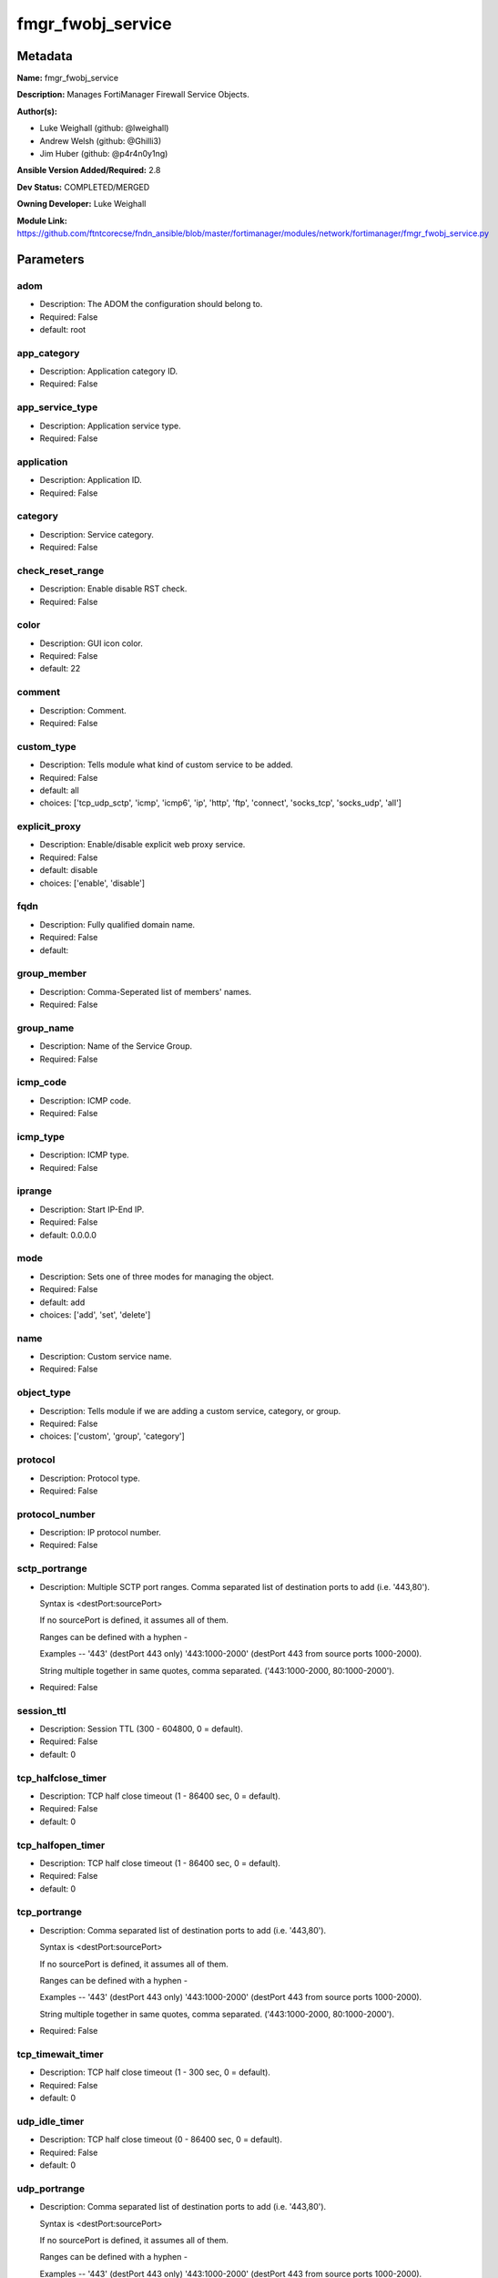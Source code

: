 ==================
fmgr_fwobj_service
==================


Metadata
--------




**Name:** fmgr_fwobj_service

**Description:** Manages FortiManager Firewall Service Objects.


**Author(s):** 

- Luke Weighall (github: @lweighall)

- Andrew Welsh (github: @Ghilli3)

- Jim Huber (github: @p4r4n0y1ng)



**Ansible Version Added/Required:** 2.8

**Dev Status:** COMPLETED/MERGED

**Owning Developer:** Luke Weighall

**Module Link:** https://github.com/ftntcorecse/fndn_ansible/blob/master/fortimanager/modules/network/fortimanager/fmgr_fwobj_service.py

Parameters
----------

adom
++++

- Description: The ADOM the configuration should belong to.

- Required: False

- default: root

app_category
++++++++++++

- Description: Application category ID.

  

- Required: False

app_service_type
++++++++++++++++

- Description: Application service type.

  

- Required: False

application
+++++++++++

- Description: Application ID.

  

- Required: False

category
++++++++

- Description: Service category.

  

- Required: False

check_reset_range
+++++++++++++++++

- Description: Enable disable RST check.

  

- Required: False

color
+++++

- Description: GUI icon color.

  

- Required: False

- default: 22

comment
+++++++

- Description: Comment.

  

- Required: False

custom_type
+++++++++++

- Description: Tells module what kind of custom service to be added.

  

- Required: False

- default: all

- choices: ['tcp_udp_sctp', 'icmp', 'icmp6', 'ip', 'http', 'ftp', 'connect', 'socks_tcp', 'socks_udp', 'all']

explicit_proxy
++++++++++++++

- Description: Enable/disable explicit web proxy service.

  

- Required: False

- default: disable

- choices: ['enable', 'disable']

fqdn
++++

- Description: Fully qualified domain name.

  

- Required: False

- default: 

group_member
++++++++++++

- Description: Comma-Seperated list of members' names.

  

- Required: False

group_name
++++++++++

- Description: Name of the Service Group.

  

- Required: False

icmp_code
+++++++++

- Description: ICMP code.

  

- Required: False

icmp_type
+++++++++

- Description: ICMP type.

  

- Required: False

iprange
+++++++

- Description: Start IP-End IP.

  

- Required: False

- default: 0.0.0.0

mode
++++

- Description: Sets one of three modes for managing the object.

  

- Required: False

- default: add

- choices: ['add', 'set', 'delete']

name
++++

- Description: Custom service name.

  

- Required: False

object_type
+++++++++++

- Description: Tells module if we are adding a custom service, category, or group.

  

- Required: False

- choices: ['custom', 'group', 'category']

protocol
++++++++

- Description: Protocol type.

  

- Required: False

protocol_number
+++++++++++++++

- Description: IP protocol number.

  

- Required: False

sctp_portrange
++++++++++++++

- Description: Multiple SCTP port ranges. Comma separated list of destination ports to add (i.e. '443,80').

  Syntax is <destPort:sourcePort>

  If no sourcePort is defined, it assumes all of them.

  Ranges can be defined with a hyphen -

  Examples -- '443' (destPort 443 only)  '443:1000-2000' (destPort 443 from source ports 1000-2000).

  String multiple together in same quotes, comma separated. ('443:1000-2000, 80:1000-2000').

  

- Required: False

session_ttl
+++++++++++

- Description: Session TTL (300 - 604800, 0 = default).

  

- Required: False

- default: 0

tcp_halfclose_timer
+++++++++++++++++++

- Description: TCP half close timeout (1 - 86400 sec, 0 = default).

  

- Required: False

- default: 0

tcp_halfopen_timer
++++++++++++++++++

- Description: TCP half close timeout (1 - 86400 sec, 0 = default).

  

- Required: False

- default: 0

tcp_portrange
+++++++++++++

- Description: Comma separated list of destination ports to add (i.e. '443,80').

  Syntax is <destPort:sourcePort>

  If no sourcePort is defined, it assumes all of them.

  Ranges can be defined with a hyphen -

  Examples -- '443' (destPort 443 only)  '443:1000-2000' (destPort 443 from source ports 1000-2000).

  String multiple together in same quotes, comma separated. ('443:1000-2000, 80:1000-2000').

  

- Required: False

tcp_timewait_timer
++++++++++++++++++

- Description: TCP half close timeout (1 - 300 sec, 0 = default).

  

- Required: False

- default: 0

udp_idle_timer
++++++++++++++

- Description: TCP half close timeout (0 - 86400 sec, 0 = default).

  

- Required: False

- default: 0

udp_portrange
+++++++++++++

- Description: Comma separated list of destination ports to add (i.e. '443,80').

  Syntax is <destPort:sourcePort>

  If no sourcePort is defined, it assumes all of them.

  Ranges can be defined with a hyphen -

  Examples -- '443' (destPort 443 only)  '443:1000-2000' (destPort 443 from source ports 1000-2000).

  String multiple together in same quotes, comma separated. ('443:1000-2000, 80:1000-2000').

  

- Required: False

visibility
++++++++++

- Description: Enable/disable service visibility.

  

- Required: False

- default: enable

- choices: ['enable', 'disable']




Functions
---------




- fmgr_fwobj_service_custom

 .. code-block:: python

    def fmgr_fwobj_service_custom(fmgr, paramgram):
        """
        description:
            - the tcp and udp-portrange parameters are in a list when there are multiple. they are not in a list when they
              singular or by themselves (only 1 was listed)
            - the syntax for this is (destPort:sourcePort). Ranges are (xxxx-xxxx) i.e. 443:443, or 443:1000-2000.
            - if you leave out the second field after the colon (source port) it assumes any source port (which is usual)
            - multiples would look like ['443:1000-2000','80']
            - a single would look simple like "443:1000-2000" without the list around it ( a string!)
            - the protocol parameter is the protocol NUMBER, not the string of it.
        :param fmgr: The fmgr object instance from fortimanager.py
        :type fmgr: class object
        :param paramgram: The formatted dictionary of options to process
        :type paramgram: dict
        :return: The response from the FortiManager
        :rtype: dict
        """
        response = DEFAULT_RESULT_OBJ
        if paramgram["mode"] in ['set', 'add']:
            # SET THE URL FOR ADD / SET
            url = '/pm/config/adom/{adom}/obj/firewall/service/custom'.format(adom=paramgram["adom"])
            # BUILD THE DEFAULT DATAGRAM
            datagram = {
                # ADVANCED OPTIONS
                "app-category": paramgram["app-category"],
                "app-service-type": paramgram["app-service-type"],
                "application": paramgram["application"],
                "category": paramgram["category"],
                "check-reset-range": paramgram["check-reset-range"],
                "color": paramgram["color"],
                "session-ttl": paramgram["session-ttl"],
                "tcp-halfclose-timer": paramgram["tcp-halfclose-timer"],
                "tcp-halfopen-timer": paramgram["tcp-halfopen-timer"],
                "tcp-timewait-timer": paramgram["tcp-timewait-timer"],
                "udp-idle-timer": paramgram["udp-idle-timer"],
                "visibility": paramgram["visibility"],
                "comment": paramgram["comment"],
                "proxy": paramgram["explicit-proxy"],
                "name": paramgram["name"]
            }
    
            if datagram["proxy"] == "disable":
                #######################################
                # object-type = "TCP/UDP/SCTP"
                #######################################
                if paramgram["custom_type"] == "tcp_udp_sctp":
                    datagram["protocol"] = "TCP/UDP/SCTP"
                    # PROCESS PORT RANGES TO PUT INTO THE PROPER SYNTAX
                    if paramgram["tcp-portrange"] is not None:
                        tcp_list = []
                        for tcp in paramgram["tcp-portrange"].split(","):
                            tcp = tcp.strip()
                            tcp_list.append(tcp)
                        datagram["tcp-portrange"] = tcp_list
    
                    if paramgram["udp-portrange"] is not None:
                        udp_list = []
                        for udp in paramgram["udp-portrange"].split(","):
                            udp = udp.strip()
                            udp_list.append(udp)
                        datagram["udp-portrange"] = udp_list
    
                    if paramgram["sctp-portrange"] is not None:
                        sctp_list = []
                        for sctp in paramgram["sctp-portrange"].split(","):
                            sctp = sctp.strip()
                            sctp_list.append(sctp)
                        datagram["sctp-portrange"] = sctp_list
    
                #######################################
                # object-type = "ICMP"
                #######################################
                if paramgram["custom_type"] == "icmp":
                    datagram["icmpcode"] = paramgram["icmp_code"]
                    datagram["icmptype"] = paramgram["icmp_type"]
                    datagram["protocol"] = "ICMP"
    
                #######################################
                # object-type = "ICMP6"
                #######################################
                if paramgram["custom_type"] == "icmp6":
                    datagram["icmpcode"] = paramgram["icmp_code"]
                    datagram["icmptype"] = paramgram["icmp_type"]
                    datagram["protocol"] = "ICMP6"
    
                #######################################
                # object-type = "IP"
                #######################################
                if paramgram["custom_type"] == "ip":
                    datagram["protocol"] = "IP"
                    datagram["protocol-number"] = paramgram["protocol-number"]
    
            #######################################
            # object-type in any of the explicit proxy options
            #######################################
            if datagram["proxy"] == "enable":
                datagram["protocol"] = paramgram["custom_type"].upper()
                datagram["iprange"] = paramgram["iprange"]
    
                # PROCESS PROXY TCP PORT RANGES TO PUT INTO THE PROPER SYNTAX
                if paramgram["tcp-portrange"] is not None:
                    tcp_list = []
                    for tcp in paramgram["tcp-portrange"].split(","):
                        tcp = tcp.strip()
                        tcp_list.append(tcp)
                    datagram["tcp-portrange"] = tcp_list
    
        if paramgram["mode"] == "delete":
            datagram = {
                "name": paramgram["name"]
            }
            # SET DELETE URL
            url = '/pm/config/adom/{adom}/obj/firewall/service/custom' \
                  '/{name}'.format(adom=paramgram["adom"], name=paramgram["name"])
    
        datagram = scrub_dict(datagram)
        response = fmgr.process_request(url, datagram, paramgram["mode"])
        return response
    
    

- fmgr_fwobj_service_group

 .. code-block:: python

    def fmgr_fwobj_service_group(fmgr, paramgram):
        """
        :param fmgr: The fmgr object instance from fortimanager.py
        :type fmgr: class object
        :param paramgram: The formatted dictionary of options to process
        :type paramgram: dict
        :return: The response from the FortiManager
        :rtype: dict
        """
        response = DEFAULT_RESULT_OBJ
        if paramgram["mode"] in ['set', 'add']:
            url = '/pm/config/adom/{adom}/obj/firewall/service/group'.format(adom=paramgram["adom"])
            datagram = {
                "name": paramgram["group-name"],
                "comment": paramgram["comment"],
                "proxy": paramgram["explicit-proxy"],
                "color": paramgram["color"]
            }
    
            members = paramgram["group-member"]
            member = []
            for obj in members.split(","):
                member.append(obj.strip())
            datagram["member"] = member
    
        if paramgram["mode"] == "delete":
            datagram = {
                "name": paramgram["name"]
            }
            # SET DELETE URL
            url = '/pm/config/adom/{adom}/obj/firewall/service/group' \
                  '/{name}'.format(adom=paramgram["adom"], name=paramgram["group-name"])
    
        datagram = scrub_dict(datagram)
        response = fmgr.process_request(url, datagram, paramgram["mode"])
        return response
    
    

- fmgr_fwobj_service_category

 .. code-block:: python

    def fmgr_fwobj_service_category(fmgr, paramgram):
        """
        :param fmgr: The fmgr object instance from fortimanager.py
        :type fmgr: class object
        :param paramgram: The formatted dictionary of options to process
        :type paramgram: dict
        :return: The response from the FortiManager
        :rtype: dict
        """
        response = DEFAULT_RESULT_OBJ
        if paramgram["mode"] in ['set', 'add']:
            url = '/pm/config/adom/{adom}/obj/firewall/service/category'.format(adom=paramgram["adom"])
            # GET RID OF ANY WHITESPACE
            category = paramgram["category"]
            category = category.strip()
    
            datagram = {
                "name": paramgram["category"],
                "comment": "Created by Ansible"
            }
    
        # IF MODE = DELETE
        if paramgram["mode"] == "delete":
            datagram = {
                "name": paramgram["name"]
            }
            # SET DELETE URL
            url = '/pm/config/adom/{adom}/obj/firewall/service/category' \
                  '/{name}'.format(adom=paramgram["adom"], name=paramgram["category"])
    
        datagram = scrub_dict(datagram)
        response = fmgr.process_request(url, datagram, paramgram["mode"])
        return response
    
    

- main

 .. code-block:: python

    def main():
        argument_spec = dict(
            adom=dict(required=False, type="str", default="root"),
            mode=dict(required=False, type="str", choices=['add', 'set', 'delete'], default="add"),
            app_category=dict(required=False, type="str"),
            app_service_type=dict(required=False, type="str"),
            application=dict(required=False, type="str"),
            category=dict(required=False, type="str"),
            check_reset_range=dict(required=False, type="str"),
            color=dict(required=False, type="int", default=22),
            comment=dict(required=False, type="str"),
            custom_type=dict(required=False, type="str", choices=['tcp_udp_sctp', 'icmp', 'icmp6', 'ip', 'http', 'ftp',
                                                                  'connect', 'socks_tcp', 'socks_udp', 'all'],
                             default="all"),
            explicit_proxy=dict(required=False, type="str", choices=['enable', 'disable'], default="disable"),
            fqdn=dict(required=False, type="str", default=""),
            group_name=dict(required=False, type="str"),
            group_member=dict(required=False, type="str"),
            icmp_code=dict(required=False, type="int"),
            icmp_type=dict(required=False, type="int"),
            iprange=dict(required=False, type="str", default="0.0.0.0"),
            name=dict(required=False, type="str"),
            protocol=dict(required=False, type="str"),
            protocol_number=dict(required=False, type="int"),
            sctp_portrange=dict(required=False, type="str"),
            session_ttl=dict(required=False, type="int", default=0),
            object_type=dict(required=False, type="str", choices=['custom', 'group', 'category']),
            tcp_halfclose_timer=dict(required=False, type="int", default=0),
            tcp_halfopen_timer=dict(required=False, type="int", default=0),
            tcp_portrange=dict(required=False, type="str"),
            tcp_timewait_timer=dict(required=False, type="int", default=0),
            udp_idle_timer=dict(required=False, type="int", default=0),
            udp_portrange=dict(required=False, type="str"),
            visibility=dict(required=False, type="str", default="enable", choices=["enable", "disable"]),
    
        )
    
        module = AnsibleModule(argument_spec=argument_spec, supports_check_mode=False, )
        # MODULE DATAGRAM
        paramgram = {
            "adom": module.params["adom"],
            "app-category": module.params["app_category"],
            "app-service-type": module.params["app_service_type"],
            "application": module.params["application"],
            "category": module.params["category"],
            "check-reset-range": module.params["check_reset_range"],
            "color": module.params["color"],
            "comment": module.params["comment"],
            "custom_type": module.params["custom_type"],
            "explicit-proxy": module.params["explicit_proxy"],
            "fqdn": module.params["fqdn"],
            "group-name": module.params["group_name"],
            "group-member": module.params["group_member"],
            "icmp_code": module.params["icmp_code"],
            "icmp_type": module.params["icmp_type"],
            "iprange": module.params["iprange"],
            "name": module.params["name"],
            "mode": module.params["mode"],
            "protocol": module.params["protocol"],
            "protocol-number": module.params["protocol_number"],
            "sctp-portrange": module.params["sctp_portrange"],
            "object_type": module.params["object_type"],
            "session-ttl": module.params["session_ttl"],
            "tcp-halfclose-timer": module.params["tcp_halfclose_timer"],
            "tcp-halfopen-timer": module.params["tcp_halfopen_timer"],
            "tcp-portrange": module.params["tcp_portrange"],
            "tcp-timewait-timer": module.params["tcp_timewait_timer"],
            "udp-idle-timer": module.params["udp_idle_timer"],
            "udp-portrange": module.params["udp_portrange"],
            "visibility": module.params["visibility"],
        }
        module.paramgram = paramgram
        fmgr = None
        if module._socket_path:
            connection = Connection(module._socket_path)
            fmgr = FortiManagerHandler(connection, module)
            fmgr.tools = FMGRCommon()
        else:
            module.fail_json(**FAIL_SOCKET_MSG)
    
        results = DEFAULT_RESULT_OBJ
    
        try:
            # CHECK FOR CATEGORIES TO ADD
            # THIS IS ONLY WHEN OBJECT_TYPE ISN'T SPECIFICALLY ADDING A CATEGORY!
            # WE NEED TO ADD THE CATEGORY BEFORE ADDING THE OBJECT
            # IF ANY category ARE DEFINED AND MODE IS ADD OR SET LETS ADD THOSE
            # THIS IS A "BLIND ADD" AND THE EXIT CODE FOR OBJECT ALREADY EXISTS IS TREATED AS A PASS
            if paramgram["category"] is not None and paramgram["mode"] in ['add', 'set'] \
                    and paramgram["object_type"] != "category":
                category_add = fmgr_fwobj_service_category(fmgr, paramgram)
                fmgr.govern_response(module=module, results=category_add,
                                     ansible_facts=fmgr.construct_ansible_facts(category_add, module.params, paramgram))
        except Exception as err:
            raise FMGBaseException(err)
    
        try:
            # IF OBJECT_TYPE IS CATEGORY...
            if paramgram["object_type"] == 'category':
                results = fmgr_fwobj_service_category(fmgr, paramgram)
                fmgr.govern_response(module=module, results=results, good_codes=[0, -2, -3],
                                     ansible_facts=fmgr.construct_ansible_facts(results, module.params, paramgram))
        except Exception as err:
            raise FMGBaseException(err)
    
        try:
            # IF OBJECT_TYPE IS CUSTOM...
            if paramgram["object_type"] == 'custom':
                results = fmgr_fwobj_service_custom(fmgr, paramgram)
                fmgr.govern_response(module=module, results=results, good_codes=[0, -2, -3],
                                     ansible_facts=fmgr.construct_ansible_facts(results, module.params, paramgram))
        except Exception as err:
            raise FMGBaseException(err)
    
        try:
            # IF OBJECT_TYPE IS GROUP...
            if paramgram["object_type"] == 'group':
                results = fmgr_fwobj_service_group(fmgr, paramgram)
                fmgr.govern_response(module=module, results=results, good_codes=[0, -2, -3],
                                     ansible_facts=fmgr.construct_ansible_facts(results, module.params, paramgram))
        except Exception as err:
            raise FMGBaseException(err)
    
        return module.exit_json(**results[1])
    
    



Module Source Code
------------------

.. code-block:: python

    #!/usr/bin/python
    #
    # This file is part of Ansible
    #
    # Ansible is free software: you can redistribute it and/or modify
    # it under the terms of the GNU General Public License as published by
    # the Free Software Foundation, either version 3 of the License, or
    # (at your option) any later version.
    #
    # Ansible is distributed in the hope that it will be useful,
    # but WITHOUT ANY WARRANTY; without even the implied warranty of
    # MERCHANTABILITY or FITNESS FOR A PARTICULAR PURPOSE.  See the
    # GNU General Public License for more details.
    #
    # You should have received a copy of the GNU General Public License
    # along with Ansible.  If not, see <http://www.gnu.org/licenses/>.
    #
    
    from __future__ import absolute_import, division, print_function
    
    __metaclass__ = type
    
    ANSIBLE_METADATA = {
        "metadata_version": "1.1",
        "status": ["preview"],
        "supported_by": "community"
    }
    
    DOCUMENTATION = '''
    ---
    module: fmgr_fwobj_service
    version_added: "2.8"
    notes:
        - Full Documentation at U(https://ftnt-ansible-docs.readthedocs.io/en/latest/).
    author:
        - Luke Weighall (@lweighall)
        - Andrew Welsh (@Ghilli3)
        - Jim Huber (@p4r4n0y1ng)
    short_description: Manages FortiManager Firewall Service Objects.
    description:
      -  Manages FortiManager Firewall Service Objects.
    
    options:
      adom:
        description:
         -The ADOM the configuration should belong to.
        required: false
        default: root
    
      app_category:
        description:
          - Application category ID.
        required: false
    
      app_service_type:
        description:
          - Application service type.
        required: false
    
      application:
        description:
          - Application ID.
        required: false
    
      category:
        description:
          - Service category.
        required: false
    
      check_reset_range:
        description:
          - Enable disable RST check.
        required: false
    
      color:
        description:
          - GUI icon color.
        required: false
        default: 22
    
      comment:
        description:
          - Comment.
        required: false
    
      custom_type:
        description:
          - Tells module what kind of custom service to be added.
        choices: ['tcp_udp_sctp', 'icmp', 'icmp6', 'ip', 'http', 'ftp', 'connect', 'socks_tcp', 'socks_udp', 'all']
        default: all
        required: false
    
      explicit_proxy:
        description:
          - Enable/disable explicit web proxy service.
        choices: ['enable', 'disable']
        default: 'disable'
        required: false
    
      fqdn:
        description:
          - Fully qualified domain name.
        required: false
        default: ""
    
      group_name:
        description:
          - Name of the Service Group.
        required: false
    
      group_member:
        description:
          - Comma-Seperated list of members' names.
        required: false
    
      icmp_code:
        description:
          - ICMP code.
        required: false
    
      icmp_type:
        description:
          - ICMP type.
        required: false
    
      iprange:
        description:
          - Start IP-End IP.
        required: false
        default: "0.0.0.0"
    
      name:
        description:
          - Custom service name.
        required: false
    
      mode:
        description:
          - Sets one of three modes for managing the object.
        choices: ['add', 'set', 'delete']
        default: add
        required: false
    
      object_type:
        description:
          - Tells module if we are adding a custom service, category, or group.
        choices: ['custom', 'group', 'category']
        required: false
    
      protocol:
        description:
          - Protocol type.
        required: false
    
      protocol_number:
        description:
          - IP protocol number.
        required: false
    
      sctp_portrange:
        description:
          - Multiple SCTP port ranges. Comma separated list of destination ports to add (i.e. '443,80').
          - Syntax is <destPort:sourcePort>
          - If no sourcePort is defined, it assumes all of them.
          - Ranges can be defined with a hyphen -
          - Examples -- '443' (destPort 443 only)  '443:1000-2000' (destPort 443 from source ports 1000-2000).
          - String multiple together in same quotes, comma separated. ('443:1000-2000, 80:1000-2000').
        required: false
    
      session_ttl:
        description:
          - Session TTL (300 - 604800, 0 = default).
        required: false
        default: 0
    
      tcp_halfclose_timer:
        description:
          - TCP half close timeout (1 - 86400 sec, 0 = default).
        required: false
        default: 0
    
      tcp_halfopen_timer:
        description:
          - TCP half close timeout (1 - 86400 sec, 0 = default).
        required: false
        default: 0
    
      tcp_portrange:
        description:
          - Comma separated list of destination ports to add (i.e. '443,80').
          - Syntax is <destPort:sourcePort>
          - If no sourcePort is defined, it assumes all of them.
          - Ranges can be defined with a hyphen -
          - Examples -- '443' (destPort 443 only)  '443:1000-2000' (destPort 443 from source ports 1000-2000).
          - String multiple together in same quotes, comma separated. ('443:1000-2000, 80:1000-2000').
        required: false
    
      tcp_timewait_timer:
        description:
          - TCP half close timeout (1 - 300 sec, 0 = default).
        required: false
        default: 0
    
      udp_idle_timer:
        description:
          - TCP half close timeout (0 - 86400 sec, 0 = default).
        required: false
        default: 0
    
      udp_portrange:
        description:
          - Comma separated list of destination ports to add (i.e. '443,80').
          - Syntax is <destPort:sourcePort>
          - If no sourcePort is defined, it assumes all of them.
          - Ranges can be defined with a hyphen -
          - Examples -- '443' (destPort 443 only)  '443:1000-2000' (destPort 443 from source ports 1000-2000).
          - String multiple together in same quotes, comma separated. ('443:1000-2000, 80:1000-2000').
        required: false
    
      visibility:
        description:
          - Enable/disable service visibility.
        required: false
        choices: ["enable", "disable"]
        default: "enable"
    
    '''
    
    EXAMPLES = '''
    - name: ADD A CUSTOM SERVICE FOR TCP/UDP/SCP
      fmgr_fwobj_service:
        adom: "ansible"
        name: "ansible_custom_service"
        object_type: "custom"
        custom_type: "tcp_udp_sctp"
        tcp_portrange: "443"
        udp_portrange: "51"
        sctp_portrange: "100"
    
    - name: ADD A CUSTOM SERVICE FOR TCP/UDP/SCP WITH SOURCE RANGES AND MULTIPLES
      fmgr_fwobj_service:
        adom: "ansible"
        name: "ansible_custom_serviceWithSource"
        object_type: "custom"
        custom_type: "tcp_udp_sctp"
        tcp_portrange: "443:2000-1000,80-82:10000-20000"
        udp_portrange: "51:100-200,162:200-400"
        sctp_portrange: "100:2000-2500"
    
    - name: ADD A CUSTOM SERVICE FOR ICMP
      fmgr_fwobj_service:
        adom: "ansible"
        name: "ansible_custom_icmp"
        object_type: "custom"
        custom_type: "icmp"
        icmp_type: "8"
        icmp_code: "3"
    
    - name: ADD A CUSTOM SERVICE FOR ICMP6
      fmgr_fwobj_service:
        adom: "ansible"
        name: "ansible_custom_icmp6"
        object_type: "custom"
        custom_type: "icmp6"
        icmp_type: "5"
        icmp_code: "1"
    
    - name: ADD A CUSTOM SERVICE FOR IP - GRE
      fmgr_fwobj_service:
        adom: "ansible"
        name: "ansible_custom_icmp6"
        object_type: "custom"
        custom_type: "ip"
        protocol_number: "47"
    
    - name: ADD A CUSTOM PROXY FOR ALL WITH SOURCE RANGES AND MULTIPLES
      fmgr_fwobj_service:
        adom: "ansible"
        name: "ansible_custom_proxy_all"
        object_type: "custom"
        custom_type: "all"
        explicit_proxy: "enable"
        tcp_portrange: "443:2000-1000,80-82:10000-20000"
        iprange: "www.ansible.com"
    '''
    
    RETURN = """
    api_result:
      description: full API response, includes status code and message
      returned: always
      type: str
    """
    
    from ansible.module_utils.basic import AnsibleModule, env_fallback
    from ansible.module_utils.connection import Connection
    from ansible.module_utils.network.fortimanager.fortimanager import FortiManagerHandler
    from ansible.module_utils.network.fortimanager.common import FMGBaseException
    from ansible.module_utils.network.fortimanager.common import FMGRCommon
    from ansible.module_utils.network.fortimanager.common import DEFAULT_RESULT_OBJ
    from ansible.module_utils.network.fortimanager.common import FAIL_SOCKET_MSG
    from ansible.module_utils.network.fortimanager.common import scrub_dict
    
    
    def fmgr_fwobj_service_custom(fmgr, paramgram):
        """
        description:
            - the tcp and udp-portrange parameters are in a list when there are multiple. they are not in a list when they
              singular or by themselves (only 1 was listed)
            - the syntax for this is (destPort:sourcePort). Ranges are (xxxx-xxxx) i.e. 443:443, or 443:1000-2000.
            - if you leave out the second field after the colon (source port) it assumes any source port (which is usual)
            - multiples would look like ['443:1000-2000','80']
            - a single would look simple like "443:1000-2000" without the list around it ( a string!)
            - the protocol parameter is the protocol NUMBER, not the string of it.
        :param fmgr: The fmgr object instance from fortimanager.py
        :type fmgr: class object
        :param paramgram: The formatted dictionary of options to process
        :type paramgram: dict
        :return: The response from the FortiManager
        :rtype: dict
        """
        response = DEFAULT_RESULT_OBJ
        if paramgram["mode"] in ['set', 'add']:
            # SET THE URL FOR ADD / SET
            url = '/pm/config/adom/{adom}/obj/firewall/service/custom'.format(adom=paramgram["adom"])
            # BUILD THE DEFAULT DATAGRAM
            datagram = {
                # ADVANCED OPTIONS
                "app-category": paramgram["app-category"],
                "app-service-type": paramgram["app-service-type"],
                "application": paramgram["application"],
                "category": paramgram["category"],
                "check-reset-range": paramgram["check-reset-range"],
                "color": paramgram["color"],
                "session-ttl": paramgram["session-ttl"],
                "tcp-halfclose-timer": paramgram["tcp-halfclose-timer"],
                "tcp-halfopen-timer": paramgram["tcp-halfopen-timer"],
                "tcp-timewait-timer": paramgram["tcp-timewait-timer"],
                "udp-idle-timer": paramgram["udp-idle-timer"],
                "visibility": paramgram["visibility"],
                "comment": paramgram["comment"],
                "proxy": paramgram["explicit-proxy"],
                "name": paramgram["name"]
            }
    
            if datagram["proxy"] == "disable":
                #######################################
                # object-type = "TCP/UDP/SCTP"
                #######################################
                if paramgram["custom_type"] == "tcp_udp_sctp":
                    datagram["protocol"] = "TCP/UDP/SCTP"
                    # PROCESS PORT RANGES TO PUT INTO THE PROPER SYNTAX
                    if paramgram["tcp-portrange"] is not None:
                        tcp_list = []
                        for tcp in paramgram["tcp-portrange"].split(","):
                            tcp = tcp.strip()
                            tcp_list.append(tcp)
                        datagram["tcp-portrange"] = tcp_list
    
                    if paramgram["udp-portrange"] is not None:
                        udp_list = []
                        for udp in paramgram["udp-portrange"].split(","):
                            udp = udp.strip()
                            udp_list.append(udp)
                        datagram["udp-portrange"] = udp_list
    
                    if paramgram["sctp-portrange"] is not None:
                        sctp_list = []
                        for sctp in paramgram["sctp-portrange"].split(","):
                            sctp = sctp.strip()
                            sctp_list.append(sctp)
                        datagram["sctp-portrange"] = sctp_list
    
                #######################################
                # object-type = "ICMP"
                #######################################
                if paramgram["custom_type"] == "icmp":
                    datagram["icmpcode"] = paramgram["icmp_code"]
                    datagram["icmptype"] = paramgram["icmp_type"]
                    datagram["protocol"] = "ICMP"
    
                #######################################
                # object-type = "ICMP6"
                #######################################
                if paramgram["custom_type"] == "icmp6":
                    datagram["icmpcode"] = paramgram["icmp_code"]
                    datagram["icmptype"] = paramgram["icmp_type"]
                    datagram["protocol"] = "ICMP6"
    
                #######################################
                # object-type = "IP"
                #######################################
                if paramgram["custom_type"] == "ip":
                    datagram["protocol"] = "IP"
                    datagram["protocol-number"] = paramgram["protocol-number"]
    
            #######################################
            # object-type in any of the explicit proxy options
            #######################################
            if datagram["proxy"] == "enable":
                datagram["protocol"] = paramgram["custom_type"].upper()
                datagram["iprange"] = paramgram["iprange"]
    
                # PROCESS PROXY TCP PORT RANGES TO PUT INTO THE PROPER SYNTAX
                if paramgram["tcp-portrange"] is not None:
                    tcp_list = []
                    for tcp in paramgram["tcp-portrange"].split(","):
                        tcp = tcp.strip()
                        tcp_list.append(tcp)
                    datagram["tcp-portrange"] = tcp_list
    
        if paramgram["mode"] == "delete":
            datagram = {
                "name": paramgram["name"]
            }
            # SET DELETE URL
            url = '/pm/config/adom/{adom}/obj/firewall/service/custom' \
                  '/{name}'.format(adom=paramgram["adom"], name=paramgram["name"])
    
        datagram = scrub_dict(datagram)
        response = fmgr.process_request(url, datagram, paramgram["mode"])
        return response
    
    
    def fmgr_fwobj_service_group(fmgr, paramgram):
        """
        :param fmgr: The fmgr object instance from fortimanager.py
        :type fmgr: class object
        :param paramgram: The formatted dictionary of options to process
        :type paramgram: dict
        :return: The response from the FortiManager
        :rtype: dict
        """
        response = DEFAULT_RESULT_OBJ
        if paramgram["mode"] in ['set', 'add']:
            url = '/pm/config/adom/{adom}/obj/firewall/service/group'.format(adom=paramgram["adom"])
            datagram = {
                "name": paramgram["group-name"],
                "comment": paramgram["comment"],
                "proxy": paramgram["explicit-proxy"],
                "color": paramgram["color"]
            }
    
            members = paramgram["group-member"]
            member = []
            for obj in members.split(","):
                member.append(obj.strip())
            datagram["member"] = member
    
        if paramgram["mode"] == "delete":
            datagram = {
                "name": paramgram["name"]
            }
            # SET DELETE URL
            url = '/pm/config/adom/{adom}/obj/firewall/service/group' \
                  '/{name}'.format(adom=paramgram["adom"], name=paramgram["group-name"])
    
        datagram = scrub_dict(datagram)
        response = fmgr.process_request(url, datagram, paramgram["mode"])
        return response
    
    
    def fmgr_fwobj_service_category(fmgr, paramgram):
        """
        :param fmgr: The fmgr object instance from fortimanager.py
        :type fmgr: class object
        :param paramgram: The formatted dictionary of options to process
        :type paramgram: dict
        :return: The response from the FortiManager
        :rtype: dict
        """
        response = DEFAULT_RESULT_OBJ
        if paramgram["mode"] in ['set', 'add']:
            url = '/pm/config/adom/{adom}/obj/firewall/service/category'.format(adom=paramgram["adom"])
            # GET RID OF ANY WHITESPACE
            category = paramgram["category"]
            category = category.strip()
    
            datagram = {
                "name": paramgram["category"],
                "comment": "Created by Ansible"
            }
    
        # IF MODE = DELETE
        if paramgram["mode"] == "delete":
            datagram = {
                "name": paramgram["name"]
            }
            # SET DELETE URL
            url = '/pm/config/adom/{adom}/obj/firewall/service/category' \
                  '/{name}'.format(adom=paramgram["adom"], name=paramgram["category"])
    
        datagram = scrub_dict(datagram)
        response = fmgr.process_request(url, datagram, paramgram["mode"])
        return response
    
    
    def main():
        argument_spec = dict(
            adom=dict(required=False, type="str", default="root"),
            mode=dict(required=False, type="str", choices=['add', 'set', 'delete'], default="add"),
            app_category=dict(required=False, type="str"),
            app_service_type=dict(required=False, type="str"),
            application=dict(required=False, type="str"),
            category=dict(required=False, type="str"),
            check_reset_range=dict(required=False, type="str"),
            color=dict(required=False, type="int", default=22),
            comment=dict(required=False, type="str"),
            custom_type=dict(required=False, type="str", choices=['tcp_udp_sctp', 'icmp', 'icmp6', 'ip', 'http', 'ftp',
                                                                  'connect', 'socks_tcp', 'socks_udp', 'all'],
                             default="all"),
            explicit_proxy=dict(required=False, type="str", choices=['enable', 'disable'], default="disable"),
            fqdn=dict(required=False, type="str", default=""),
            group_name=dict(required=False, type="str"),
            group_member=dict(required=False, type="str"),
            icmp_code=dict(required=False, type="int"),
            icmp_type=dict(required=False, type="int"),
            iprange=dict(required=False, type="str", default="0.0.0.0"),
            name=dict(required=False, type="str"),
            protocol=dict(required=False, type="str"),
            protocol_number=dict(required=False, type="int"),
            sctp_portrange=dict(required=False, type="str"),
            session_ttl=dict(required=False, type="int", default=0),
            object_type=dict(required=False, type="str", choices=['custom', 'group', 'category']),
            tcp_halfclose_timer=dict(required=False, type="int", default=0),
            tcp_halfopen_timer=dict(required=False, type="int", default=0),
            tcp_portrange=dict(required=False, type="str"),
            tcp_timewait_timer=dict(required=False, type="int", default=0),
            udp_idle_timer=dict(required=False, type="int", default=0),
            udp_portrange=dict(required=False, type="str"),
            visibility=dict(required=False, type="str", default="enable", choices=["enable", "disable"]),
    
        )
    
        module = AnsibleModule(argument_spec=argument_spec, supports_check_mode=False, )
        # MODULE DATAGRAM
        paramgram = {
            "adom": module.params["adom"],
            "app-category": module.params["app_category"],
            "app-service-type": module.params["app_service_type"],
            "application": module.params["application"],
            "category": module.params["category"],
            "check-reset-range": module.params["check_reset_range"],
            "color": module.params["color"],
            "comment": module.params["comment"],
            "custom_type": module.params["custom_type"],
            "explicit-proxy": module.params["explicit_proxy"],
            "fqdn": module.params["fqdn"],
            "group-name": module.params["group_name"],
            "group-member": module.params["group_member"],
            "icmp_code": module.params["icmp_code"],
            "icmp_type": module.params["icmp_type"],
            "iprange": module.params["iprange"],
            "name": module.params["name"],
            "mode": module.params["mode"],
            "protocol": module.params["protocol"],
            "protocol-number": module.params["protocol_number"],
            "sctp-portrange": module.params["sctp_portrange"],
            "object_type": module.params["object_type"],
            "session-ttl": module.params["session_ttl"],
            "tcp-halfclose-timer": module.params["tcp_halfclose_timer"],
            "tcp-halfopen-timer": module.params["tcp_halfopen_timer"],
            "tcp-portrange": module.params["tcp_portrange"],
            "tcp-timewait-timer": module.params["tcp_timewait_timer"],
            "udp-idle-timer": module.params["udp_idle_timer"],
            "udp-portrange": module.params["udp_portrange"],
            "visibility": module.params["visibility"],
        }
        module.paramgram = paramgram
        fmgr = None
        if module._socket_path:
            connection = Connection(module._socket_path)
            fmgr = FortiManagerHandler(connection, module)
            fmgr.tools = FMGRCommon()
        else:
            module.fail_json(**FAIL_SOCKET_MSG)
    
        results = DEFAULT_RESULT_OBJ
    
        try:
            # CHECK FOR CATEGORIES TO ADD
            # THIS IS ONLY WHEN OBJECT_TYPE ISN'T SPECIFICALLY ADDING A CATEGORY!
            # WE NEED TO ADD THE CATEGORY BEFORE ADDING THE OBJECT
            # IF ANY category ARE DEFINED AND MODE IS ADD OR SET LETS ADD THOSE
            # THIS IS A "BLIND ADD" AND THE EXIT CODE FOR OBJECT ALREADY EXISTS IS TREATED AS A PASS
            if paramgram["category"] is not None and paramgram["mode"] in ['add', 'set'] \
                    and paramgram["object_type"] != "category":
                category_add = fmgr_fwobj_service_category(fmgr, paramgram)
                fmgr.govern_response(module=module, results=category_add,
                                     ansible_facts=fmgr.construct_ansible_facts(category_add, module.params, paramgram))
        except Exception as err:
            raise FMGBaseException(err)
    
        try:
            # IF OBJECT_TYPE IS CATEGORY...
            if paramgram["object_type"] == 'category':
                results = fmgr_fwobj_service_category(fmgr, paramgram)
                fmgr.govern_response(module=module, results=results, good_codes=[0, -2, -3],
                                     ansible_facts=fmgr.construct_ansible_facts(results, module.params, paramgram))
        except Exception as err:
            raise FMGBaseException(err)
    
        try:
            # IF OBJECT_TYPE IS CUSTOM...
            if paramgram["object_type"] == 'custom':
                results = fmgr_fwobj_service_custom(fmgr, paramgram)
                fmgr.govern_response(module=module, results=results, good_codes=[0, -2, -3],
                                     ansible_facts=fmgr.construct_ansible_facts(results, module.params, paramgram))
        except Exception as err:
            raise FMGBaseException(err)
    
        try:
            # IF OBJECT_TYPE IS GROUP...
            if paramgram["object_type"] == 'group':
                results = fmgr_fwobj_service_group(fmgr, paramgram)
                fmgr.govern_response(module=module, results=results, good_codes=[0, -2, -3],
                                     ansible_facts=fmgr.construct_ansible_facts(results, module.params, paramgram))
        except Exception as err:
            raise FMGBaseException(err)
    
        return module.exit_json(**results[1])
    
    
    if __name__ == "__main__":
        main()


